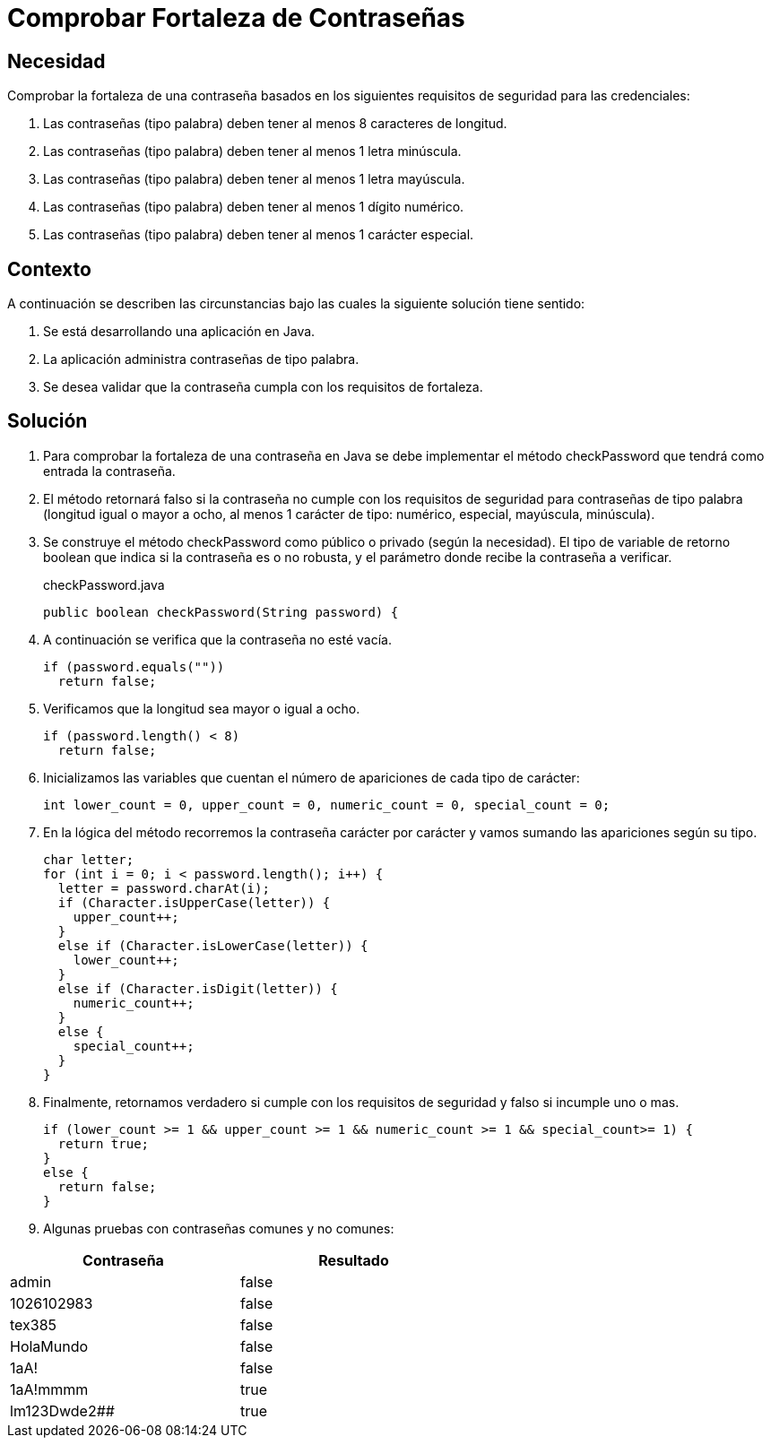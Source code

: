 :slug: defends/java/fortaleza-contrasena/
:category: java
:description: Nuestros ethical hackers explican cómo evitar vulnerabilidades de seguridad mediante la programación segura en Java al comprobar la fortaleza de las contraseñas. Es importante contar con contraseñas seguras que sean resistentes a distintos ataques para evitar un robo de credenciales.
:keywords: Java, Seguridad, Comprobar, Contraseña, Diccionario, Fortaleza.
:defends: yes

= Comprobar Fortaleza de Contraseñas

== Necesidad

Comprobar la fortaleza de una contraseña
basados en los siguientes requisitos de seguridad para las credenciales:

. Las contraseñas (tipo palabra) deben tener al menos 8 caracteres de longitud.
. Las contraseñas (tipo palabra) deben tener al menos 1 letra minúscula.
. Las contraseñas (tipo palabra) deben tener al menos 1 letra mayúscula.
. Las contraseñas (tipo palabra) deben tener al menos 1 dígito numérico.
. Las contraseñas (tipo palabra) deben tener al menos 1 carácter especial.

== Contexto

A continuación se describen las circunstancias
bajo las cuales la siguiente solución tiene sentido:

. Se está desarrollando una aplicación en +Java+.
. La aplicación administra contraseñas de tipo palabra.
. Se desea validar que la contraseña cumpla con los requisitos de fortaleza.

== Solución

. Para comprobar la fortaleza de una contraseña en +Java+
se debe implementar el método +checkPassword+
que tendrá como entrada la contraseña.

. El método retornará falso
si la contraseña no cumple con los requisitos de seguridad
para contraseñas de tipo palabra (longitud igual o mayor a ocho,
al menos 1 carácter de tipo: numérico, especial, mayúscula, minúscula).

. Se construye el método +checkPassword+
como público o privado (según la necesidad).
El tipo de variable de retorno +boolean+
que indica si la contraseña es o no robusta,
y el parámetro donde recibe la contraseña a verificar.
+
.checkPassword.java
[source, java, linenums]
----
public boolean checkPassword(String password) {
----

. A continuación se verifica que la contraseña no esté vacía.
+
[source, java, linenums]
----
if (password.equals(""))
  return false;
----

. Verificamos que la longitud sea mayor o igual a ocho.
+
[source, java, linenums]
----
if (password.length() < 8)
  return false;
----

. Inicializamos las variables que cuentan el número de apariciones
de cada tipo de carácter:
+
[source, java, linenums]
----
int lower_count = 0, upper_count = 0, numeric_count = 0, special_count = 0;
----

. En la lógica del método recorremos la contraseña carácter por carácter
y vamos sumando las apariciones según su tipo.
+
[source, java, linenums]
----
char letter;
for (int i = 0; i < password.length(); i++) {
  letter = password.charAt(i);
  if (Character.isUpperCase(letter)) {
    upper_count++;
  }
  else if (Character.isLowerCase(letter)) {
    lower_count++;
  }
  else if (Character.isDigit(letter)) {
    numeric_count++;
  }
  else {
    special_count++;
  }
}
----

. Finalmente, retornamos verdadero si cumple con los requisitos de seguridad
y falso si incumple uno o mas.
+
[source, java, linenums]
----
if (lower_count >= 1 && upper_count >= 1 && numeric_count >= 1 && special_count>= 1) {
  return true;
}
else {
  return false;
}
----

. Algunas pruebas con contraseñas comunes y no comunes:

[width="60%", options="header,footer", frame="topbot"]
|======================
|Contraseña |Resultado
|admin |false
|1026102983 |false
|tex385 |false
|HolaMundo |false
|1aA! |false
|1aA!mmmm |true
|lm123Dwde2## |true
|=====================

== Referencias

. [[r1]] link:http://cms.ual.es/UAL/universidad/serviciosgenerales/stic/servicios/recomendaciones/contrase%C3%B1as/index.htm[Recomendaciones de Seguridad Informática: Contraseñas]
. [[r2]] link:https://opendatasecurity.io/es/claves-para-crear-contrasenas-seguras/[Claves para crear contraseñas seguras]
. [[r3]] REQ.0126 Las contraseñas (tipo palabra) deben tener
al menos 8 caracteres de longitud.
. [[r4]] REQ.0127 Las contraseñas (tipo palabra) deben tener
al menos 1 letra minúscula.
. [[r5]] REQ.0128 Las contraseñas (tipo palabra) deben tener
al menos 1 letra mayúscula
. [[r6]] REQ.0129 Las contraseñas (tipo palabra) deben tener
al menos 1 dígito.
. [[r7]] REQ.0130 Las contraseñas (tipo palabra) deben tener
al menos 1 carácter especial.
